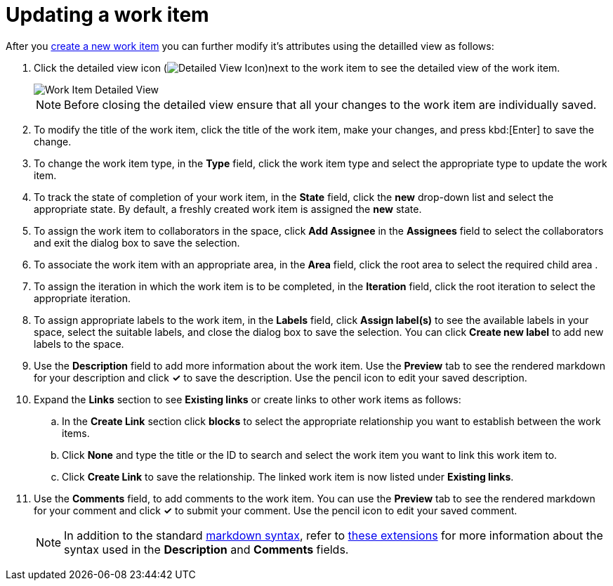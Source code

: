 [id="updating_a_work_item"]
= Updating a work item
:secondary: _modifywi
//TODO <update above for smaller assembly and UG>

After you <<creating_a_new_work_item,create a new work item>> you can further modify it's attributes using the detailled view as follows:

. Click the detailed view icon (image:wi_detailed_view_icon.png[Detailed View Icon])next to the work item to see the detailed view of the work item.
+
image::wi_detailed_view.png[Work Item Detailed View]
+
NOTE: Before closing the detailed view ensure that all your changes to the work item are individually saved.

. To modify the title of the work item, click the title of the work item, make your changes, and press kbd:[Enter] to save the change.
. To change the work item type, in the *Type* field, click the work item type and select the appropriate type to update the work item.
. To track the state of completion of your work item, in the *State* field, click the *new* drop-down list and select the appropriate state. By default, a freshly created work item is assigned the *new* state.

. To assign the work item to collaborators in the space, click *Add Assignee* in the *Assignees* field to select the collaborators and exit the dialog box to save the selection.

. To associate the work item with an appropriate area, in the *Area* field, click the root area to select the required child area .

. To assign the iteration in which the work item is to be completed, in the *Iteration* field, click the root iteration to select the appropriate iteration.

. To assign appropriate labels to the work item, in the *Labels* field, click *Assign label(s)* to see the available labels in your space, select the suitable labels, and close the dialog box to save the selection. You can click *Create new label* to add new labels to the space.
. Use the *Description* field to add more information about the work item. Use the *Preview* tab to see the rendered markdown for your description and click *✓* to save the description. Use the pencil icon to edit your saved description.
. Expand the *Links* section to see *Existing links* or create links to other work items as follows:

.. In the *Create Link* section click *blocks* to select the appropriate relationship you want to establish between the work items.
.. Click *None* and type the title or the ID to search and select the work item you want to link this work item to.
.. Click *Create Link* to save the relationship. The linked work item is now listed under *Existing links*.

. Use the *Comments* field, to add comments to the work item. You can use the *Preview* tab to see the rendered markdown for your comment and click *✓* to submit your comment. Use the pencil icon to edit your saved comment.
+
NOTE: In addition to the standard link:https://access.redhat.com/help/markdown[markdown syntax], refer to link:https://github.com/russross/blackfriday#extensions[these extensions] for more information about the syntax used in the *Description* and *Comments* fields.

// . To delete a work item, use the delete icon (image:wi_delete_icon.png[Delete Work Item Icon]) on the top-left of the screen.
